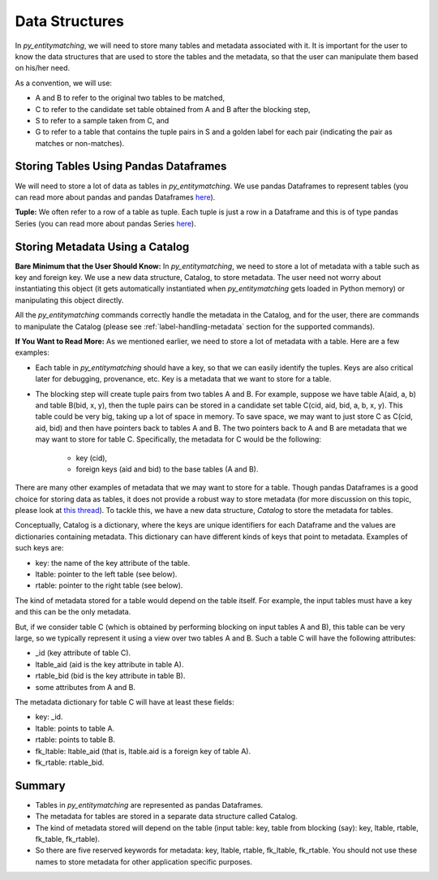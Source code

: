 ===============
Data Structures
===============
In *py_entitymatching*, we will need to store many tables and metadata associated
with it. It is important for the user to know the data structures that are used to store
the tables and the metadata, so that the user can manipulate them based on his/her need.

As a convention, we will use:

* A and B to refer to the original two tables to be matched,
* C to refer to the candidate set table obtained from A and B after the blocking step,
* S to refer to a sample taken from C, and
* G to refer to a table that contains the tuple pairs in S and a golden label for each
  pair (indicating the pair as matches or non-matches).


Storing Tables Using Pandas Dataframes
--------------------------------------
We will need to store a lot of data as tables in *py_entitymatching*. We use pandas Dataframes to
represent tables (you can read more about pandas and pandas Dataframes `here
<http://pandas.pydata.org/>`_).

**Tuple:** We often refer to a row of a table as tuple. Each tuple is just a row
in a Dataframe and this is of type pandas Series (you can read more about pandas Series
`here <http://pandas.pydata.org/pandas-docs/stable/generated/pandas.Series.html>`_).


Storing Metadata Using a Catalog
--------------------------------

**Bare Minimum that the User Should Know:**
In *py_entitymatching*, we need to store a lot of metadata with a table such as
key and foreign key. We use a
new data structure, Catalog, to store metadata. The user need not worry
about instantiating this object (it gets automatically instantiated when *py_entitymatching*
gets loaded in Python memory) or manipulating this object directly.

All the *py_entitymatching* commands correctly handle the metadata in the Catalog,
and for the user, there are commands to manipulate the Catalog (please see
:ref:`label-handling-metadata` section for the supported commands).


**If You Want to Read More:**
As we mentioned earlier,  we need to store a lot of metadata with a table. Here are a few examples:

* Each table in *py_entitymatching* should have a key, so that we can easily identify the tuples.
  Keys are also critical later for debugging, provenance, etc. Key is a metadata that we
  want to store for a table.

* The blocking step will create tuple pairs from two tables A and B. For example,
  suppose we have table A(aid, a, b) and table B(bid, x, y), then the tuple pairs can be
  stored in a candidate set table C(cid, aid, bid, a, b, x, y). This table could be very
  big, taking up a lot of space in memory. To save space, we may want to just store C as
  C(cid, aid, bid) and then have pointers back to tables A and B. The two pointers back
  to A and B are metadata that we may want to store for table C. Specifically, the
  metadata for C would be the following:
   - key (cid),
   - foreign keys (aid and bid) to the base tables (A and B).


There are many other examples of metadata that we may want to store for a table. Though
pandas Dataframes is a good choice for storing data as tables, it does not provide a
robust way to store metadata (for more discussion on this topic, please look at `this thread <https://github.com/pandas-dev/pandas/issues/2485>`_).
To tackle this, we have a new data structure, `Catalog` to store the metadata for tables.

Conceptually, Catalog is a dictionary, where the keys are unique identifiers for
each Dataframe and the values are dictionaries containing metadata.
This dictionary can have different kinds of keys that point to metadata.
Examples of such keys are:

* key: the name of the key attribute of the table.
* ltable: pointer to the left table (see below).
* rtable: pointer to the right table (see below).

The kind of metadata stored for a table would depend on the table itself. For example,
the input tables must have a key and this can be the only metadata.



But, if we consider table C (which is obtained by performing blocking on input tables A
and B), this table can be very large, so we typically represent it using a view over
two tables A and B. Such a table C will have the following attributes:

*  _id (key attribute of table C).
* ltable_aid (aid is the key attribute in table A).
* rtable_bid (bid is the key attribute in table B).
* some attributes from A and B.

The metadata dictionary for table C will have at least these fields:

* key: _id.
* ltable: points to table A.
* rtable: points to table B.
* fk_ltable: ltable_aid (that is, ltable.aid is a foreign key of table A).
* fk_rtable: rtable_bid.


Summary
-------
* Tables in *py_entitymatching* are represented as pandas Dataframes.
* The metadata for tables are stored in a separate data structure called Catalog.
* The kind of metadata stored will depend on the table (input table: key, table from
  blocking (say): key, ltable, rtable, fk_table, fk_rtable).
* So there are five reserved keywords for metadata: key, ltable, rtable, fk_ltable,
  fk_rtable. You should not use these names to store metadata for other application
  specific purposes.





